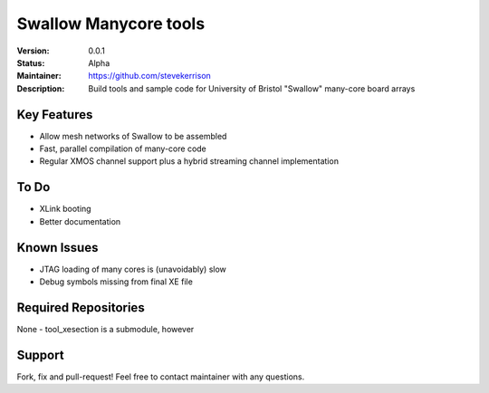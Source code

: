Swallow Manycore tools
.......

:Version:  0.0.1

:Status:  Alpha

:Maintainer:  https://github.com/stevekerrison

:Description:  Build tools and sample code for University of Bristol "Swallow" many-core board arrays


Key Features
============

* Allow mesh networks of Swallow to be assembled
* Fast, parallel compilation of many-core code
* Regular XMOS channel support plus a hybrid streaming channel implementation

To Do
=====

* XLink booting
* Better documentation

Known Issues
============

* JTAG loading of many cores is (unavoidably) slow
* Debug symbols missing from final XE file

Required Repositories
================

None - tool_xesection is a submodule, however

Support
=======

Fork, fix and pull-request! Feel free to contact maintainer with any questions.
